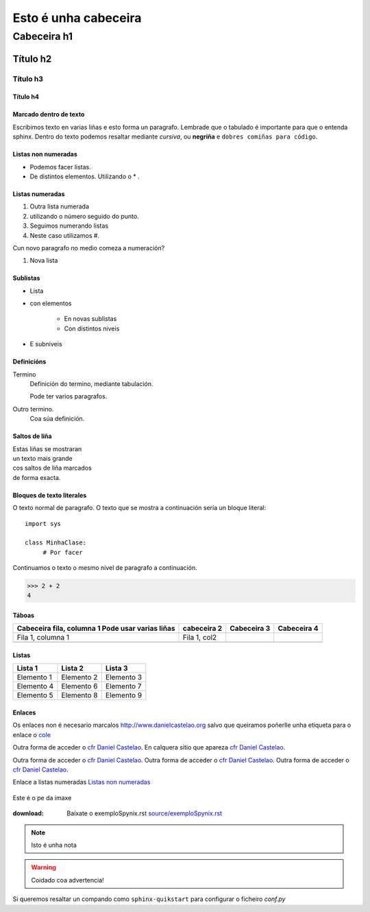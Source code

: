 
=====================
Esto é unha cabeceira
=====================

Cabeceira h1
************

Título h2
=========

Título h3
---------

Título h4
+++++++++


Marcado dentro de texto
+++++++++++++++++++++++
Escribimos texto en varias liñas e esto forma un paragrafo.
Lembrade que o tabulado é importante para que o entenda sphinx. Dentro do texto podemos resaltar
mediante *cursiva*, ou **negriña** e ``dobres comiñas para código``.


Listas non numeradas
++++++++++++++++++++
* Podemos facer listas.
* De distintos elementos.
  Utilizando o * .

Listas numeradas
++++++++++++++++
1. Outra lista numerada
2. utilizando o número seguido do punto.

#. Seguimos numerando listas
#. Neste caso utilizamos #.

Cun novo paragrafo no medio comeza a numeración?

#. Nova lista


Sublistas
+++++++++
* Lista
* con elementos

   * En novas sublistas
   * Con distintos niveis


* E subniveis

Definicións
+++++++++++

Termino
  Definición do termino, mediante tabulación.

  Pode ter varios paragrafos.

Outro termino.
  Coa súa definición.


Saltos de liña
++++++++++++++

| Estas liñas se mostraran
| un texto mais grande
| cos saltos de liña marcados
| de forma exacta.


Bloques de texto literales
++++++++++++++++++++++++++

O texto normal de paragrafo. O texto que se mostra a
continuación sería un bloque literal::

    import sys

    class MinhaClase:
         # Por facer

Continuamos o texto o mesmo nivel de paragrafo a continuación.

>>> 2 + 2
4

Táboas
++++++

+---------------------------+---------------+--------------+-------------+
| Cabeceira fila, columna 1 | cabeceira 2   | Cabeceira 3  | Cabeceira 4 |
| Pode usar varias liñas    |               |              |             |
+===========================+===============+==============+=============+
| Fila 1, columna 1         | Fila 1, col2  |              |             |
+---------------------------+---------------+--------------+-------------+
|                           |               |              |             |
+---------------------------+---------------+--------------+-------------+

Listas
++++++

==========  ==========  ==========
Lista 1     Lista 2     Lista 3
==========  ==========  ==========
Elemento 1  Elemento 2  Elemento 3
Elemento 4  Elemento 6  Elemento 7
Elemento 5  Elemento 8  Elemento 9
==========  ==========  ==========


Enlaces
+++++++

.. _cfr Daniel Castelao : http://www.danielcastelao.org/

Os enlaces non é necesario marcalos http://www.danielcastelao.org salvo que queiramos poñerlle unha
etiqueta para o enlace o `cole <http://www.danielcastelao.org/>`_

Outra forma de acceder o `cfr Daniel Castelao`_. En calquera sitio que apareza `cfr Daniel Castelao`_.

Outra forma de acceder o `cfr Daniel Castelao`_.  Outra forma de acceder o `cfr Daniel Castelao`_.
Outra forma de acceder o `cfr Daniel Castelao`_.

Enlace a listas numeradas `Listas non numeradas`_

.. figure:: _static/cabra-800x445.jpg
   :align: center

   Este é o pe da imaxe

:download: Baíxate o exemploSpynix.rst `<source/exemploSpynix.rst>`_

.. note::
   Isto é unha nota

.. warning::
   Coidado coa advertencia!

.. versionchanged::

   0.0.1

Si queremos resaltar un compando como ``sphinx-quikstart`` para configurar o ficheiro *conf.py*




